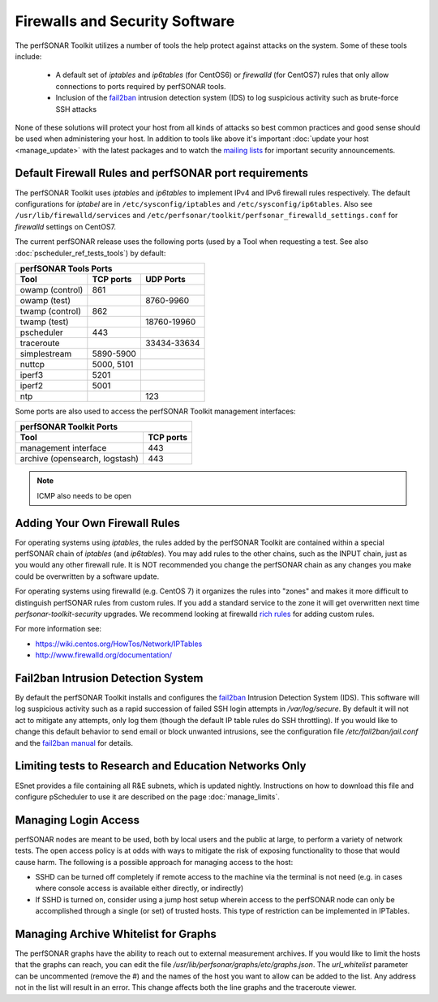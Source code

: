 *******************************
Firewalls and Security Software
*******************************

The perfSONAR Toolkit utilizes a number of tools the help protect against attacks on the system. Some of these tools include:
 
    * A default set of *iptables* and *ip6tables* (for CentOS6) or *firewalld* (for CentOS7) rules that only allow connections to ports required by perfSONAR tools.
    * Inclusion of the `fail2ban`_ intrusion detection system (IDS) to log suspicious activity such as brute-force SSH attacks

None of these solutions will protect your host from all kinds of attacks so best common practices and good sense should be used when administering your host. In addition to tools like above it's important :doc:`update your host <manage_update>` with the latest packages and to watch the `mailing lists <http://www.perfsonar.net/about/getting-help/>`_ for important security announcements. 


.. _manage_security-firewall:

Default Firewall Rules and perfSONAR port requirements
======================================================
The perfSONAR Toolkit uses *iptables* and *ip6tables* to implement IPv4 and IPv6 firewall rules respectively. The default configurations for *iptabel* are in ``/etc/sysconfig/iptables`` and ``/etc/sysconfig/ip6tables``. Also see ``/usr/lib/firewalld/services`` and ``/etc/perfsonar/toolkit/perfsonar_firewalld_settings.conf`` for *firewalld* settings on CentOS7.

The current perfSONAR release uses the following ports (used by a Tool when requesting a test. See also :doc:`pscheduler_ref_tests_tools`) by default:

+--------------------------------------------+
| perfSONAR Tools Ports                      | 
+-----------------+-------------+------------+
| Tool            | TCP ports   | UDP Ports  |
+=================+=============+============+
| owamp (control) | 861         |            |
+-----------------+-------------+------------+
| owamp (test)    |             | 8760-9960  |
+-----------------+-------------+------------+
| twamp (control) | 862         |            |
+-----------------+-------------+------------+
| twamp (test)    |             | 18760-19960|
+-----------------+-------------+------------+
| pscheduler      | 443         |            |
+-----------------+-------------+------------+
| traceroute      |             | 33434-33634|
+-----------------+-------------+------------+
| simplestream    | 5890-5900   |            |
+-----------------+-------------+------------+
| nuttcp          | 5000, 5101  |            |
+-----------------+-------------+------------+
| iperf3          | 5201        |            |
+-----------------+-------------+------------+
| iperf2          | 5001        |            |
+-----------------+-------------+------------+
| ntp             |             | 123        |
+-----------------+-------------+------------+

Some ports are also used to access the perfSONAR Toolkit management interfaces:

+--------------------------------------------+
| perfSONAR Toolkit Ports                    | 
+-------------------------------+------------+
| Tool                          | TCP ports  |
+===============================+============+
| management interface          | 443        +   
+-------------------------------+------------+
| archive (opensearch, logstash)| 443        +   
+-------------------------------+------------+


.. note:: ICMP also needs to be open

.. _manage_security-custom:

Adding Your Own Firewall Rules
==============================
For operating systems using *iptables*, the rules added by the perfSONAR Toolkit are contained within a special perfSONAR chain of *iptables* (and *ip6tables*). You may add rules to the other chains, such as the INPUT chain, just as you would any other firewall rule. It is NOT recommended you change the perfSONAR chain as any changes you make could be overwritten by a software update. 

For operating systems using firewalld (e.g. CentOS 7) it organizes the rules into "zones" and makes it more difficult to distinguish perfSONAR rules from custom rules. If you add a standard service to the zone it will get overwritten next time *perfsonar-toolkit-security* upgrades. We recommend looking at firewalld `rich rules <https://fedoraproject.org/wiki/Features/FirewalldRichLanguage>`_ for adding custom rules.

For more information see:

- https://wiki.centos.org/HowTos/Network/IPTables
- http://www.firewalld.org/documentation/


.. _manage_security-fail2ban:

Fail2ban Intrusion Detection System
====================================
By default the perfSONAR Toolkit installs and configures the `fail2ban`_ Intrusion Detection System (IDS). This software will log suspicious activity such as a rapid succession of failed SSH login attempts in */var/log/secure*. By default it will not act to mitigate any attempts, only log them (though the default IP table rules do SSH throttling). If you would like to change this default behavior to send email or block unwanted intrusions, see the configuration file */etc/fail2ban/jail.conf* and the `fail2ban manual`_ for details.

.. _fail2ban: http://www.fail2ban.org
.. _fail2ban manual: http://www.fail2ban.org/wiki/index.php/MANUAL_0_8

.. _manage_security-ren:

Limiting tests to Research and Education Networks Only
======================================================

ESnet provides a file containing all R&E subnets, which is updated nightly. Instructions on how to download this file and configure pScheduler to use it are described on the page :doc:`manage_limits`.

Managing Login Access
======================
perfSONAR nodes are meant to be used, both by local users and the public at large, to perform a variety of network tests.  The open access policy is at odds with ways to mitigate the risk of exposing functionality to those that would cause harm.  The following is a possible approach for managing access to the host:

- SSHD can be turned off completely if remote access to the machine via the terminal is not need (e.g. in cases where console access is available either directly, or indirectly)

- If SSHD is turned on, consider using a jump host setup wherein access to the perfSONAR node can only be accomplished through a single (or set) of trusted hosts.  This type of restriction can be implemented in IPTables. 

Managing Archive Whitelist for Graphs
======================================
The perfSONAR graphs have the ability to reach out to external measurement archives. If you would like to limit the hosts that the graphs can reach, you can edit the file */usr/lib/perfsonar/graphs/etc/graphs.json*. The *url_whitelist* parameter can be uncommented (remove the #) and the names of the host you want to allow can be added to the list. Any address not in the list will result in an error. This change affects both the line graphs and the traceroute viewer.
